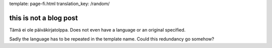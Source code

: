 template: page-fi.html
translation_key: /random/

this is not a blog post
=======================

Tämä ei ole päiväkirjatolppa. Does not even have a language or an original specified.

Sadly the language has to be repeated in the template name. Could this redundancy go somehow?
